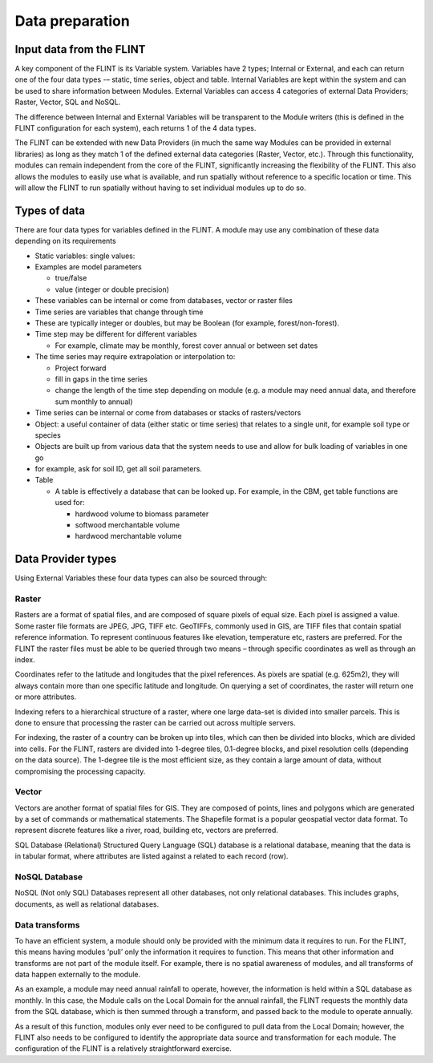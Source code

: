 Data preparation
======================

Input data from the FLINT
-------------------------

A key component of the FLINT is its Variable system. Variables have 2
types; Internal or External, and each can return one of the four data
types -– static, time series, object and table. Internal Variables are
kept within the system and can be used to share information between
Modules. External Variables can access 4 categories of external Data
Providers; Raster, Vector, SQL and NoSQL.

The difference between Internal and External Variables will be
transparent to the Module writers (this is defined in the FLINT
configuration for each system), each returns 1 of the 4 data types.

The FLINT can be extended with new Data Providers (in much the same way
Modules can be provided in external libraries) as long as they match 1
of the defined external data categories (Raster, Vector, etc.). Through
this functionality, modules can remain independent from the core of the
FLINT, significantly increasing the flexibility of the FLINT. This also
allows the modules to easily use what is available, and run spatially
without reference to a specific location or time. This will allow the
FLINT to run spatially without having to set individual modules up to do
so.

Types of data
-------------

There are four data types for variables defined in the FLINT. A module
may use any combination of these data depending on its requirements

-  Static variables: single values:
-  Examples are model parameters

   -  true/false
   -  value (integer or double precision)

-  These variables can be internal or come from databases, vector or
   raster files
-  Time series are variables that change through time
-  These are typically integer or doubles, but may be Boolean (for
   example, forest/non-forest).
-  Time step may be different for different variables

   -  For example, climate may be monthly, forest cover annual or
      between set dates

-  The time series may require extrapolation or interpolation to:

   -  Project forward
   -  fill in gaps in the time series
   -  change the length of the time step depending on module (e.g. a
      module may need annual data, and therefore sum monthly to annual)

-  Time series can be internal or come from databases or stacks of
   rasters/vectors
-  Object: a useful container of data (either static or time series)
   that relates to a single unit, for example soil type or species
-  Objects are built up from various data that the system needs to use
   and allow for bulk loading of variables in one go
-  for example, ask for soil ID, get all soil parameters.
-  Table

   -  A table is effectively a database that can be looked up. For
      example, in the CBM, get table functions are used for:

      -  hardwood volume to biomass parameter
      -  softwood merchantable volume
      -  hardwood merchantable volume

Data Provider types
-------------------

Using External Variables these four data types can also be sourced
through:

Raster
~~~~~~

Rasters are a format of spatial files, and are composed of square pixels 
of equal size. Each pixel is assigned a value. Some raster file formats 
are JPEG, JPG, TIFF etc. GeoTIFFs, commonly used in GIS,
are TIFF files that contain spatial reference information. 
To represent continuous features like elevation, temperature etc, rasters are preferred.
For the FLINT the raster files must be able to be
queried through two means – through specific coordinates as well as
through an index.

Coordinates refer to the latitude and longitudes that the pixel
references. As pixels are spatial (e.g. 625m2), they will always contain
more than one specific latitude and longitude. On querying a set of
coordinates, the raster will return one or more attributes.

Indexing refers to a hierarchical structure of a raster, where one large
data-set is divided into smaller parcels. This is done to ensure that
processing the raster can be carried out across multiple servers.

For indexing, the raster of a country can be broken up into tiles, which
can then be divided into blocks, which are divided into cells. For the
FLINT, rasters are divided into 1-degree tiles, 0.1-degree blocks, and
pixel resolution cells (depending on the data source). The 1-degree tile
is the most efficient size, as they contain a large amount of data,
without compromising the processing capacity.

Vector
~~~~~~
Vectors are another format of spatial files for GIS. They are composed of 
points, lines and polygons which are generated by a set of commands or 
mathematical statements. The Shapefile format is a popular geospatial vector data format. 
To represent discrete features like a river, road, building etc, 
vectors are preferred.

SQL Database (Relational) Structured Query Language (SQL) database is a
relational database, meaning that the data is in tabular format, where
attributes are listed against a related to each record (row).

NoSQL Database
~~~~~~~~~~~~~~

NoSQL (Not only SQL) Databases represent all other databases, not only
relational databases. This includes graphs, documents, as well as
relational databases.

Data transforms
~~~~~~~~~~~~~~~

To have an efficient system, a module should only be provided with the
minimum data it requires to run. For the FLINT, this means having
modules ‘pull’ only the information it requires to function. This means
that other information and transforms are not part of the module itself.
For example, there is no spatial awareness of modules, and all
transforms of data happen externally to the module.

As an example, a module may need annual rainfall to operate, however,
the information is held within a SQL database as monthly. In this case,
the Module calls on the Local Domain for the annual rainfall, the FLINT
requests the monthly data from the SQL database, which is then summed
through a transform, and passed back to the module to operate annually.

As a result of this function, modules only ever need to be configured to
pull data from the Local Domain; however, the FLINT also needs to be
configured to identify the appropriate data source and transformation
for each module. The configuration of the FLINT is a relatively
straightforward exercise.
